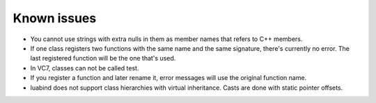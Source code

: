 Known issues
============

- You cannot use strings with extra nulls in them as member names that refers
  to C++ members.

- If one class registers two functions with the same name and the same
  signature, there's currently no error. The last registered function will
  be the one that's used.

- In VC7, classes can not be called test.

- If you register a function and later rename it, error messages will use the
  original function name.

- luabind does not support class hierarchies with virtual inheritance. Casts are
  done with static pointer offsets.
